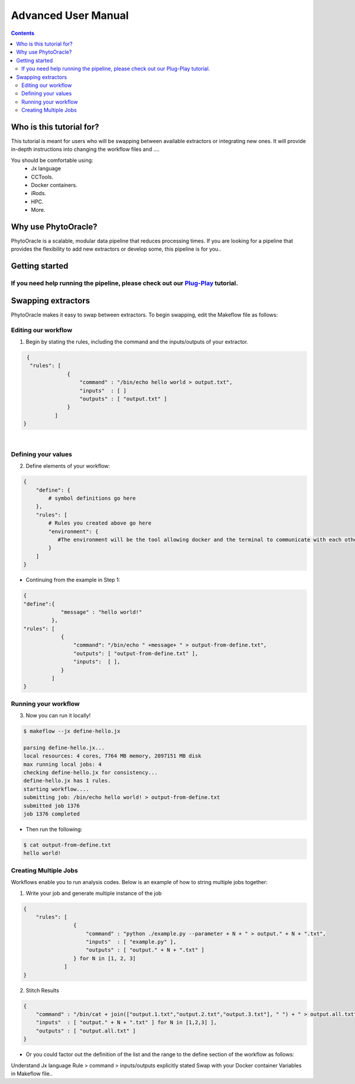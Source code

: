 Advanced User Manual
====================
.. Contents::

Who is this tutorial for?
-------------------------
This tutorial is meant for users who will be swapping between available extractors or integrating new ones. It will provide in-depth instructions into changing the workflow files and ....

You should be comfortable using:
  - Jx language
  - CCTools.
  - Docker containers.
  - iRods.
  - HPC.
  - More.

Why use PhytoOracle?
--------------------
PhytoOracle is a scalable, modular data pipeline that reduces processing times. If you are looking for a pipeline that provides the flexibility to add new extractors or develop some, this pipeline is for you.. 

Getting started
---------------
If you need help running the pipeline, please check out our `Plug-Play <https://github.com/emmanuelgonz/PhytoOracle/blob/master/docs/plug-play.rst>`_ tutorial.
~~~~~~~~~~~~~~~~~~~~~~~~~~~~~~~~~~~~~~~~~~~~~~~~~~~~~~~~~~~~~~~~~~~~~~~~~~

Swapping extractors
-------------------
PhytoOracle makes it easy to swap between extractors. To begin swapping, edit the Makeflow file as follows:

Editing our workflow 
~~~~~~~~~~~~~~~~~~~~
1. Begin by stating the rules, including the command and the inputs/outputs of your extractor. 

.. code-block:: RST
   
     {
      "rules": [
                  {
                      "command" : "/bin/echo hello world > output.txt",
                      "inputs"  : [ ]
                      "outputs" : [ "output.txt" ]
                  }
              ]
    }
|

Defining your values
~~~~~~~~~~~~~~~~~~~~
2. Define elements of your workflow:

.. code-block:: RST

   {
       "define": {
           # symbol definitions go here
       },
       "rules": [
           # Rules you created above go here
           "environment": {
              #The environment will be the tool allowing docker and the terminal to communicate with each other.
           }
       ]
   }
   
+ Continuing from the example in Step 1:

.. code-block:: RST 

    { 
    "define":{
                "message" : "hello world!"
             },
    "rules": [
                {
                    "command": "/bin/echo " +message+ " > output-from-define.txt",
                    "outputs": [ "output-from-define.txt" ],
                    "inputs":  [ ],
                }
             ]
    }

Running your workflow 
~~~~~~~~~~~~~~~~~~~~~
3. Now you can run it locally!

.. code-block:: RST
    
    $ makeflow --jx define-hello.jx
    
    parsing define-hello.jx...
    local resources: 4 cores, 7764 MB memory, 2097151 MB disk
    max running local jobs: 4
    checking define-hello.jx for consistency...
    define-hello.jx has 1 rules.
    starting workflow....
    submitting job: /bin/echo hello world! > output-from-define.txt
    submitted job 1376
    job 1376 completed
    
+ Then run the following: 

.. code-block:: RST 
    
    $ cat output-from-define.txt 
    hello world!
Creating Multiple Jobs
~~~~~~~~~~~~~~~~~~~~~~
Workflows enable you to run analysis codes. Below is an example of how to string multiple jobs together:

1. Write your job and generate multiple instance of the job

.. code-block:: RST

    {
        "rules": [
                    {
                        "command" : "python ./example.py --parameter + N + " > output." + N + ".txt",
                        "inputs"  : [ "example.py" ],
                        "outputs" : [ "output." + N + ".txt" ]
                    } for N in [1, 2, 3]
                 ]
    }

2. Stitch Results

.. code-block:: RST

    {
        "command" : "/bin/cat + join(["output.1.txt","output.2.txt","output.3.txt"], " ") + " > output.all.txt",
        "inputs"  : [ "output." + N + ".txt" ] for N in [1,2,3] ],
        "outputs" : [ "output.all.txt" ]
    }
    
+ Or you could factor out the definition of the list and the range to the define section of the workflow as follows: 

.. code-block:: RST
    {
        "define" : {
            "RANGE"    : range(1,4),
            "FILELIST" : [ "output." + N + ".txt" for N in RANGE ],
        },

        "rules" : [
                    {
                        "command" : "python ./simulate.py --parameter " + N + " > output."+N+".txt",
                        "inputs"  : [ "simulate.py" ],
                        "outputs" : [ "output." + N + ".txt" ]
                    } for N in RANGE,
                    {
                        "command" : "/bin/cat " + join(FILELIST," ") + " > output.all.txt",
                        "inputs"  : FILELIST,
                        "outputs" : [ "output.all.txt" ]
                    }
                  ]
    }


Understand Jx language
Rule > command > inputs/outputs explicitly stated 
Swap with your Docker container
Variables in Makeflow file..
